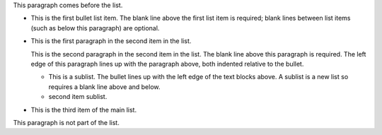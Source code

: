 .. $Id$

This paragraph comes before the list.

- This is the first bullet list item.  The blank line above the
  first list item is required; blank lines between list items
  (such as below this paragraph) are optional.

- This is the first paragraph in the second item in the list.

  This is the second paragraph in the second item in the list.
  The blank line above this paragraph is required.  The left edge
  of this paragraph lines up with the paragraph above, both
  indented relative to the bullet.

  - This is a sublist.  The bullet lines up with the left edge of
    the text blocks above.  A sublist is a new list so requires a
    blank line above and below.

  - second item sublist.

- This is the third item of the main list.

This paragraph is not part of the list.

